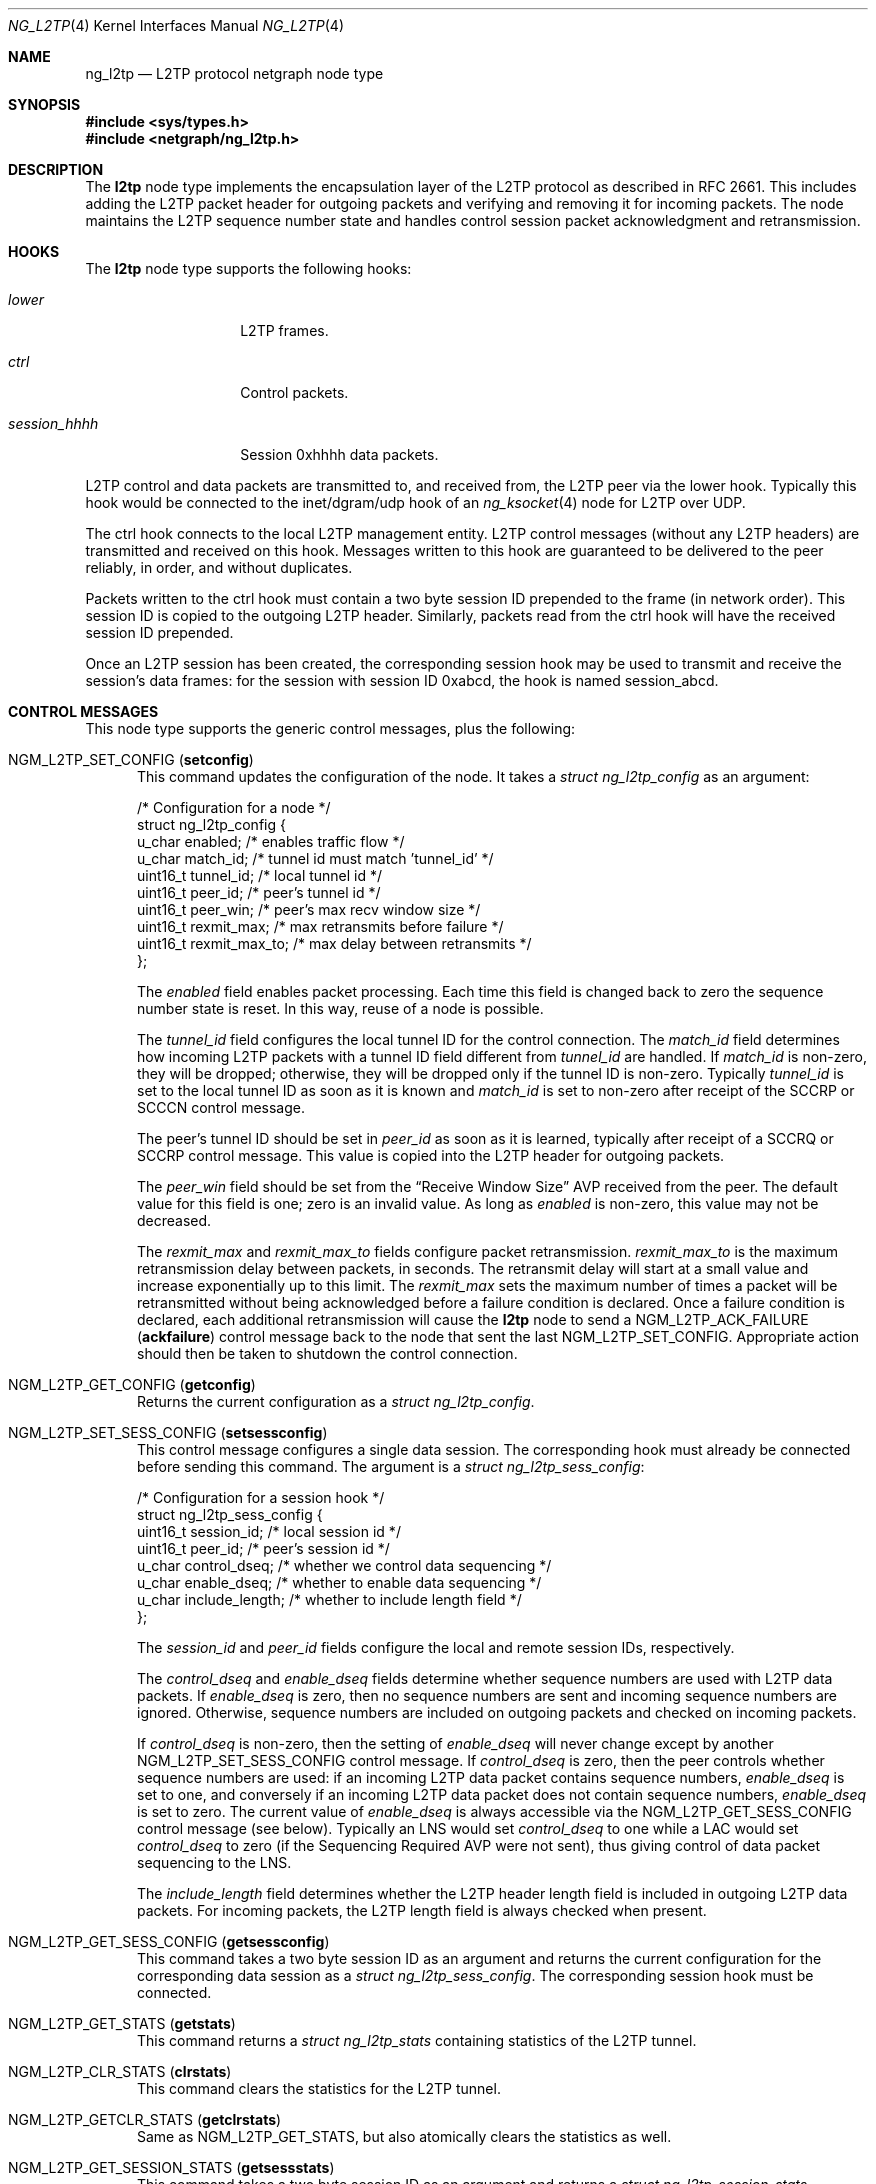 .\" Copyright (c) 2001-2002 Packet Design, LLC.
.\" All rights reserved.
.\"
.\" Subject to the following obligations and disclaimer of warranty,
.\" use and redistribution of this software, in source or object code
.\" forms, with or without modifications are expressly permitted by
.\" Packet Design; provided, however, that:
.\"
.\"    (i)  Any and all reproductions of the source or object code
.\"         must include the copyright notice above and the following
.\"         disclaimer of warranties; and
.\"    (ii) No rights are granted, in any manner or form, to use
.\"         Packet Design trademarks, including the mark "PACKET DESIGN"
.\"         on advertising, endorsements, or otherwise except as such
.\"         appears in the above copyright notice or in the software.
.\"
.\" THIS SOFTWARE IS BEING PROVIDED BY PACKET DESIGN "AS IS", AND
.\" TO THE MAXIMUM EXTENT PERMITTED BY LAW, PACKET DESIGN MAKES NO
.\" REPRESENTATIONS OR WARRANTIES, EXPRESS OR IMPLIED, REGARDING
.\" THIS SOFTWARE, INCLUDING WITHOUT LIMITATION, ANY AND ALL IMPLIED
.\" WARRANTIES OF MERCHANTABILITY, FITNESS FOR A PARTICULAR PURPOSE,
.\" OR NON-INFRINGEMENT.  PACKET DESIGN DOES NOT WARRANT, GUARANTEE,
.\" OR MAKE ANY REPRESENTATIONS REGARDING THE USE OF, OR THE RESULTS
.\" OF THE USE OF THIS SOFTWARE IN TERMS OF ITS CORRECTNESS, ACCURACY,
.\" RELIABILITY OR OTHERWISE.  IN NO EVENT SHALL PACKET DESIGN BE
.\" LIABLE FOR ANY DAMAGES RESULTING FROM OR ARISING OUT OF ANY USE
.\" OF THIS SOFTWARE, INCLUDING WITHOUT LIMITATION, ANY DIRECT,
.\" INDIRECT, INCIDENTAL, SPECIAL, EXEMPLARY, PUNITIVE, OR CONSEQUENTIAL
.\" DAMAGES, PROCUREMENT OF SUBSTITUTE GOODS OR SERVICES, LOSS OF
.\" USE, DATA OR PROFITS, HOWEVER CAUSED AND UNDER ANY THEORY OF
.\" LIABILITY, WHETHER IN CONTRACT, STRICT LIABILITY, OR TORT
.\" (INCLUDING NEGLIGENCE OR OTHERWISE) ARISING IN ANY WAY OUT OF
.\" THE USE OF THIS SOFTWARE, EVEN IF PACKET DESIGN IS ADVISED OF
.\" THE POSSIBILITY OF SUCH DAMAGE.
.\"
.\" Author: Archie Cobbs <archie@frebsd.org>
.\"
.\" $NQC$
.\"
.Dd November 13, 2012
.Dt NG_L2TP 4
.Os
.Sh NAME
.Nm ng_l2tp
.Nd L2TP protocol netgraph node type
.Sh SYNOPSIS
.In sys/types.h
.In netgraph/ng_l2tp.h
.Sh DESCRIPTION
The
.Nm l2tp
node type implements the encapsulation layer of the L2TP protocol
as described in RFC 2661.
This includes adding the L2TP packet header for outgoing packets
and verifying and removing it for incoming packets.
The node maintains the L2TP sequence number state and handles
control session packet acknowledgment and retransmission.
.Sh HOOKS
The
.Nm l2tp
node type supports the following hooks:
.Bl -tag -width ".Va session_hhhh"
.It Va lower
L2TP frames.
.It Va ctrl
Control packets.
.It Va session_hhhh
Session 0xhhhh data packets.
.El
.Pp
L2TP control and data packets are transmitted to, and received from,
the L2TP peer via the
.Dv lower
hook.
Typically this hook would be connected to the
.Dv "inet/dgram/udp"
hook of an
.Xr ng_ksocket 4
node for L2TP over UDP.
.Pp
The
.Dv ctrl
hook connects to the local L2TP management entity.
L2TP control messages (without any L2TP headers) are transmitted
and received on this hook.
Messages written to this hook are guaranteed to be delivered to the
peer reliably, in order, and without duplicates.
.Pp
Packets written to the
.Dv ctrl
hook must contain a two byte session ID prepended to the frame
(in network order).
This session ID is copied to the outgoing L2TP header.
Similarly, packets read from the
.Dv ctrl
hook will have the received session ID prepended.
.Pp
Once an L2TP session has been created, the corresponding session
hook may be used to transmit and receive the session's data frames:
for the session with session ID
.Dv 0xabcd ,
the hook is named
.Dv session_abcd .
.Sh CONTROL MESSAGES
This node type supports the generic control messages, plus the following:
.Bl -tag -width foo
.It Dv NGM_L2TP_SET_CONFIG Pq Ic setconfig
This command updates the configuration of the node.
It takes a
.Vt "struct ng_l2tp_config"
as an argument:
.Bd -literal
/* Configuration for a node */
struct ng_l2tp_config {
    u_char      enabled;        /* enables traffic flow */
    u_char      match_id;       /* tunnel id must match 'tunnel_id' */
    uint16_t    tunnel_id;      /* local tunnel id */
    uint16_t    peer_id;        /* peer's tunnel id */
    uint16_t    peer_win;       /* peer's max recv window size */
    uint16_t    rexmit_max;     /* max retransmits before failure */
    uint16_t    rexmit_max_to;  /* max delay between retransmits */
};
.Ed
.Pp
The
.Va enabled
field enables packet processing.
Each time this field is changed back to zero the sequence
number state is reset.
In this way, reuse of a node is possible.
.Pp
The
.Va tunnel_id
field configures the local tunnel ID for the control connection.
The
.Va match_id
field determines how incoming L2TP packets with a tunnel ID
field different from
.Va tunnel_id
are handled.
If
.Va match_id
is non-zero, they will be dropped; otherwise, they will be dropped
only if the tunnel ID is non-zero.
Typically
.Va tunnel_id
is set to the local tunnel ID as soon as it is known and
.Va match_id
is set to non-zero after receipt of the SCCRP or SCCCN control message.
.Pp
The peer's tunnel ID should be set in
.Va peer_id
as soon as it is learned, typically after receipt of a SCCRQ or SCCRP
control message.
This value is copied into the L2TP header for outgoing packets.
.Pp
The
.Va peer_win
field should be set from the
.Dq "Receive Window Size"
AVP received from the peer.
The default value for this field is one; zero is an invalid value.
As long as
.Va enabled
is non-zero, this value may not be decreased.
.Pp
The
.Va rexmit_max
and
.Va rexmit_max_to
fields configure packet retransmission.
.Va rexmit_max_to
is the maximum retransmission delay between packets, in seconds.
The retransmit delay will start at a small value and increase
exponentially up to this limit.
The
.Va rexmit_max
sets the maximum number of times a packet will be retransmitted
without being acknowledged before a failure condition is declared.
Once a failure condition is declared, each additional retransmission
will cause the
.Nm l2tp
node to send a
.Dv NGM_L2TP_ACK_FAILURE Pq Ic ackfailure
control message back to the node that sent the last
.Dv NGM_L2TP_SET_CONFIG .
Appropriate action should then be taken to shutdown the control connection.
.It Dv NGM_L2TP_GET_CONFIG Pq Ic getconfig
Returns the current configuration as a
.Vt "struct ng_l2tp_config" .
.It Dv NGM_L2TP_SET_SESS_CONFIG Pq Ic setsessconfig
This control message configures a single data session.
The corresponding hook must already be connected before sending this command.
The argument is a
.Vt "struct ng_l2tp_sess_config" :
.Bd -literal
/* Configuration for a session hook */
struct ng_l2tp_sess_config {
    uint16_t    session_id;     /* local session id */
    uint16_t    peer_id;        /* peer's session id */
    u_char      control_dseq;   /* whether we control data sequencing */
    u_char      enable_dseq;    /* whether to enable data sequencing */
    u_char      include_length; /* whether to include length field */
};
.Ed
.Pp
The
.Va session_id
and
.Va peer_id
fields configure the local and remote session IDs, respectively.
.Pp
The
.Va control_dseq
and
.Va enable_dseq
fields determine whether sequence numbers are used with L2TP data packets.
If
.Va enable_dseq
is zero, then no sequence numbers are sent and incoming sequence numbers
are ignored.
Otherwise, sequence numbers are included on outgoing packets and checked
on incoming packets.
.Pp
If
.Va control_dseq
is non-zero, then the setting of
.Va enable_dseq
will never change except by another
.Dv NGM_L2TP_SET_SESS_CONFIG
control message.
If
.Va control_dseq
is zero, then the peer controls whether sequence numbers are used:
if an incoming L2TP data packet contains sequence numbers,
.Va enable_dseq
is set to one, and conversely if an incoming L2TP data packet does not
contain sequence numbers,
.Va enable_dseq
is set to zero.
The current value of
.Va enable_dseq
is always accessible via the
.Dv NGM_L2TP_GET_SESS_CONFIG
control message (see below).
Typically an LNS would set
.Va control_dseq
to one while a LAC would set
.Va control_dseq
to zero (if the Sequencing Required AVP were not sent), thus giving
control of data packet sequencing to the LNS.
.Pp
The
.Va include_length
field determines whether the L2TP header length field is included
in outgoing L2TP data packets.
For incoming packets, the L2TP length field is always checked when present.
.It Dv NGM_L2TP_GET_SESS_CONFIG Pq Ic getsessconfig
This command takes a two byte session ID as an argument and returns
the current configuration for the corresponding data session as a
.Vt "struct ng_l2tp_sess_config" .
The corresponding session hook must be connected.
.It Dv NGM_L2TP_GET_STATS Pq Ic getstats
This command returns a
.Vt "struct ng_l2tp_stats"
containing statistics of the L2TP tunnel.
.It Dv NGM_L2TP_CLR_STATS Pq Ic clrstats
This command clears the statistics for the L2TP tunnel.
.It Dv NGM_L2TP_GETCLR_STATS Pq Ic getclrstats
Same as
.Dv NGM_L2TP_GET_STATS ,
but also atomically clears the statistics as well.
.It Dv NGM_L2TP_GET_SESSION_STATS Pq Ic getsessstats
This command takes a two byte session ID as an argument and returns a
.Vt "struct ng_l2tp_session_stats"
containing statistics for the corresponding data session.
The corresponding session hook must be connected.
.It Dv NGM_L2TP_CLR_SESSION_STATS Pq Ic clrsessstats
This command takes a two byte session ID as an argument and
clears the statistics for that data session.
The corresponding session hook must be connected.
.It Dv NGM_L2TP_GETCLR_SESSION_STATS Pq Ic getclrsessstats
Same as
.Dv NGM_L2TP_GET_SESSION_STATS ,
but also atomically clears the statistics as well.
.It Dv NGM_L2TP_SET_SEQ Pq Ic setsequence
This command sets the sequence numbers of a not yet enabled node.
It takes a
.Vt "struct ng_l2tp_seq_config"
as argument, where
.Va xack
and
.Va nr
respectively
.Va ns
and
.Va rack
must be the same.
This option is particularly useful if one receives and processes
the first packet entirely in userspace and wants to hand over further
processing to the node.
.El
.Sh SHUTDOWN
This node shuts down upon receipt of a
.Dv NGM_SHUTDOWN
control message, or when all hooks have been disconnected.
.Sh SEE ALSO
.Xr netgraph 4 ,
.Xr ng_ksocket 4 ,
.Xr ng_ppp 4 ,
.Xr ng_pptpgre 4 ,
.Xr ngctl 8
.Rs
.%A W. Townsley
.%A A. Valencia
.%A A. Rubens
.%A G. Pall
.%A G. Zorn
.%A B. Palter
.%T "Layer Two Tunneling Protocol L2TP"
.%O RFC 2661
.Re
.Sh HISTORY
The
.Nm l2tp
node type was developed at Packet Design, LLC,
.Pa http://www.packetdesign.com/ .
.Sh AUTHORS
.An Archie Cobbs Aq Mt archie@packetdesign.com
